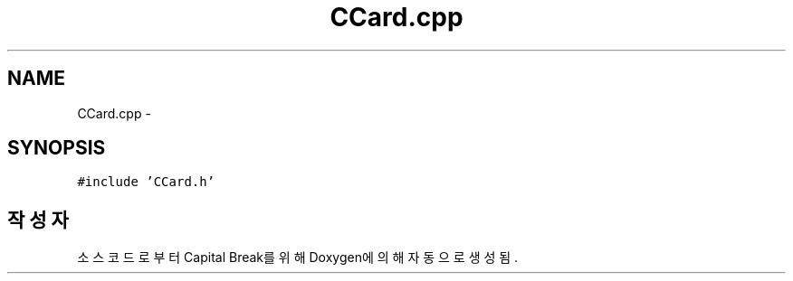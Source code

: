 .TH "CCard.cpp" 3 "금 2월 3 2012" "Version test" "Capital Break" \" -*- nroff -*-
.ad l
.nh
.SH NAME
CCard.cpp \- 
.SH SYNOPSIS
.br
.PP
\fC#include 'CCard\&.h'\fP
.br

.SH "작성자"
.PP 
소스 코드로부터 Capital Break를 위해 Doxygen에 의해 자동으로 생성됨\&.
